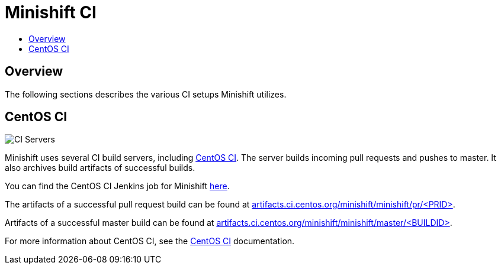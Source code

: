 = Minishift CI
:data-uri:
:imagesdir: images
:icons:
:toc: macro
:toc-title:
:toclevels: 1

toc::[]

[[overview]]
== Overview

The following sections describes the various CI setups Minishift utilizes.

[[ci-setup]]
== CentOS CI

image::ci-servers.png[CI Servers]

Minishift uses several CI build servers, including https://ci.centos.org/[CentOS CI]. The server
builds incoming pull requests and pushes to master. It also archives build artifacts of successful
builds.

You can find the CentOS CI Jenkins job for Minishift https://ci.centos.org/job/minishift/[here].

The artifacts of a successful pull request build can be found at
http://artifacts.ci.centos.org/minishift/minishift/pr/[artifacts.ci.centos.org/minishift/minishift/pr/<PRID>].

Artifacts of a successful master build can be found at
http://artifacts.ci.centos.org/minishift/minishift/master/[artifacts.ci.centos.org/minishift/minishift/master/<BUILDID>].

For more information about CentOS CI, see the https://wiki.centos.org/QaWiki/CI[CentOS CI] documentation.

